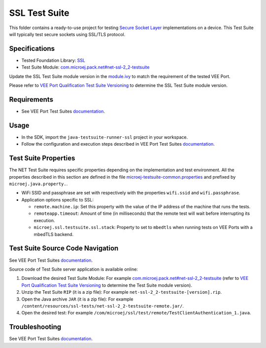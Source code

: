 ..
    Copyright 2022-2024 MicroEJ Corp. All rights reserved.
    Use of this source code is governed by a BSD-style license that can be found with this software.
..

**************
SSL Test Suite
**************

This folder contains a ready-to-use project for testing `Secure Socket Layer <https://docs.microej.com/en/latest/VEEPortingGuide/ssl.html>`_ implementations on a device.
This Test Suite will typically test secure sockets using SSL/TLS protocol.

Specifications
--------------

- Tested Foundation Library: `SSL <https://repository.microej.com/modules/ej/api/ssl/>`_
- Test Suite Module: `com.microej.pack.net#net-ssl-2_2-testsuite <https://repository.microej.com/modules/com/microej/pack/net/net-ssl-2_2-testsuite/>`_

Update the SSL Test Suite module version in the `module.ivy
<java-testsuite-runner-ssl/module.ivy>`_ to match the requirement of the tested VEE Port.

Please refer to `VEE Port Qualification Test Suite Versioning
<https://docs.microej.com/en/latest/VEEPortingGuide/veePortQualification.html#test-suite-versioning>`_
to determine the SSL Test Suite module version.

Requirements
------------

- See VEE Port Test Suites `documentation <../README.rst>`_.

Usage
-----

- In the SDK, import the ``java-testsuite-runner-ssl`` project in your workspace.
- Follow the configuration and execution steps described in VEE Port Test Suites `documentation <../README.rst>`_.

Test Suite Properties
---------------------

The NET Test Suite requires specific properties depending on the implementation and test environment.
All the properties described in this section are defined in the file `microej-testsuite-common.properties <java-testsuite-runner-ssl/validation/microej-testsuite-common.properties>`_
and prefixed by ``microej.java.property.``.

- WiFi SSID and passphrase are set with respectively with the properties ``wifi.ssid`` and ``wifi.passphrase``.

- Application options specific to SSL:

  - ``remote.machine.ip``: Set this property with the value of the IP address of the machine that runs the tests.
  - ``remoteapp.timeout``: Amount of time (in milliseconds) that the remote test will wait before interrupting its execution.
  - ``microej.ssl.testsuite.ssl.stack``: Property to set to ``mbedtls`` when running tests on VEE Ports with a mbedTLS backend.

Test Suite Source Code Navigation
---------------------------------

See VEE Port Test Suites `documentation <../README.rst>`_.

Source code of Test Suite server application is available online: 

1. Download the desired Test Suite Module: For example `com.microej.pack.net#net-ssl-2_2-testsuite <https://repository.microej.com/modules/com/microej/pack/net/net-ssl-2_2-testsuite/>`_ (refer to `VEE Port Qualification Test Suite Versioning <https://docs.microej.com/en/latest/VEEPortingGuide/veePortQualification.html#test-suite-versioning>`_ to determine the Test Suite module version).
2. Unzip the Test Suite ``RIP`` (it is a zip file): For example ``net-ssl-2_2-testsuite-[version].rip``.
3. Open the Java archive ``JAR`` (it is a zip file): For example ``/content/resources/ssl-tests/net-ssl-2_2-testsuite-remote.jar/``.
4. Open the desired test: For example ``/com/microej/ssl/test/remote/TestClientAuthentication_1.java``.

Troubleshooting
---------------

See VEE Port Test Suites `documentation <../README.rst>`_.
